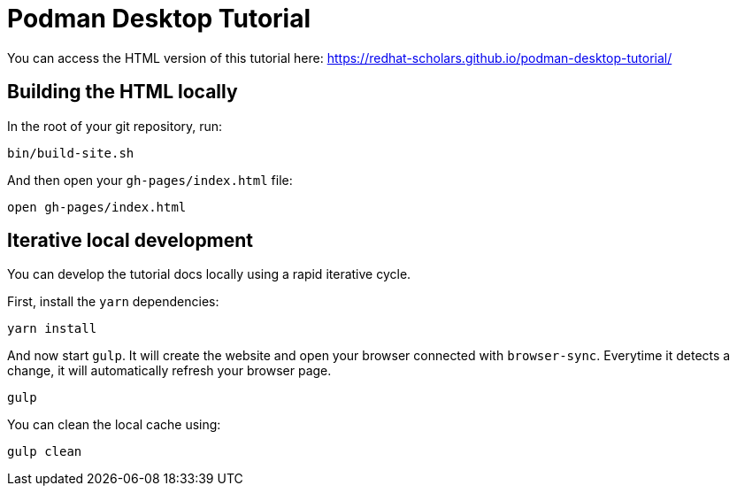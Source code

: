 = Podman Desktop Tutorial

You can access the HTML version of this tutorial here: https://redhat-scholars.github.io/podman-desktop-tutorial/[window="_blank"]

## Building the HTML locally

In the root of your git repository, run:

```
bin/build-site.sh
```

And then open your `gh-pages/index.html` file:

```
open gh-pages/index.html
```

## Iterative local development

You can develop the tutorial docs locally using a rapid iterative cycle.

First, install the `yarn` dependencies:

[source,bash]
----
yarn install
----

And now start `gulp`. It will create the website and open your browser connected with `browser-sync`. Everytime it detects a change, it will automatically refresh your browser page.

[source,bash]
----
gulp
----

You can clean the local cache using:

[source,bash]
----
gulp clean
----
